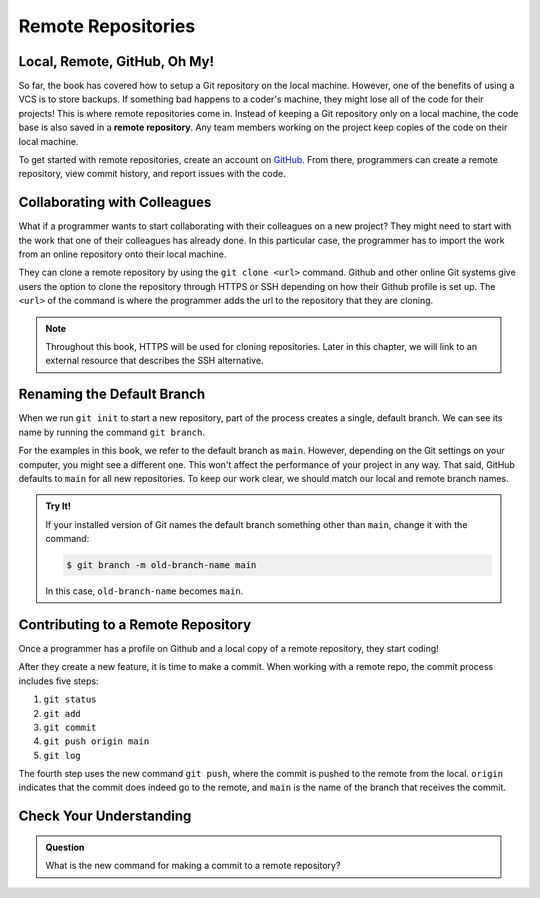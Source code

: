 Remote Repositories
===================

Local, Remote, GitHub, Oh My!
-----------------------------

So far, the book has covered how to setup a Git repository on the local machine.
However, one of the benefits of using a VCS is to store backups.
If something bad happens to a coder's machine, they might lose all of the code
for their projects! This is where remote repositories come in.
Instead of keeping a Git repository only on a local machine, the code base is
also saved in a **remote repository**. Any team members working on the project
keep copies of the code on their local machine. 

To get started with remote repositories, create an account on `GitHub <https://www.github.com/>`__.
From there, programmers can create a remote repository, view commit history, and report issues with the code.

Collaborating with Colleagues
-----------------------------

What if a programmer wants to start collaborating with their colleagues on a new project?
They might need to start with the work that one of their colleagues has already done.
In this particular case, the programmer has to import the work from an online repository
onto their local machine.

They can clone a remote repository by using the ``git clone <url>`` command.
Github and other online Git systems give users the option to clone the repository through HTTPS or SSH depending on how their Github profile is set up.
The ``<url>`` of the command is where the programmer adds the url to the repository that they are cloning. 

.. admonition:: Note

   Throughout this book, HTTPS will be used for cloning repositories. Later in
   this chapter, we will link to an external resource that describes the SSH
   alternative.

Renaming the Default Branch
---------------------------

When we run ``git init`` to start a new repository, part of the process creates
a single, default branch. We can see its name by running the command
``git branch``.

.. sourcecode:: bash
   :linenos:

   $ git branch
   * main

For the examples in this book, we refer to the default branch as ``main``.
However, depending on the Git settings on your computer, you might see a
different one. This won't affect the performance of your project in any way.
That said, GitHub defaults to ``main`` for all new repositories. To keep our
work clear, we should match our local and remote branch names.

.. admonition:: Try It!

   If your installed version of Git names the default branch something other
   than ``main``, change it with the command:

   .. sourcecode:: bash

      $ git branch -m old-branch-name main

   In this case, ``old-branch-name`` becomes ``main``.

Contributing to a Remote Repository
-----------------------------------

Once a programmer has a profile on Github and a local copy of a remote
repository, they start coding!

After they create a new feature, it is time to make a commit. When working with
a remote repo, the commit process includes five steps:

#. ``git status``
#. ``git add``
#. ``git commit``
#. ``git push origin main``
#. ``git log``

The fourth step uses the new command ``git push``, where the commit is pushed
to the remote from the local. ``origin`` indicates that the commit does indeed
go to the remote, and ``main`` is the name of the branch that receives the
commit. 

Check Your Understanding
------------------------------

.. admonition:: Question

   What is the new command for making a commit to a remote repository?
